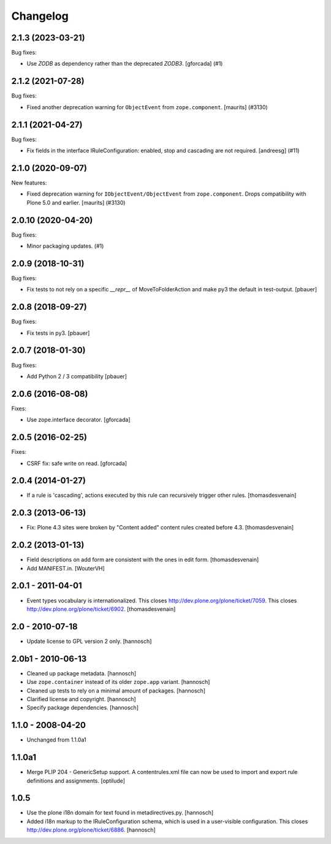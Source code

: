 Changelog
=========

.. You should *NOT* be adding new change log entries to this file.
   You should create a file in the news directory instead.
   For helpful instructions, please see:
   https://github.com/plone/plone.releaser/blob/master/ADD-A-NEWS-ITEM.rst

.. towncrier release notes start

2.1.3 (2023-03-21)
------------------

Bug fixes:


- Use `ZODB` as dependency rather than the deprecated `ZODB3`.
  [gforcada] (#1)


2.1.2 (2021-07-28)
------------------

Bug fixes:


- Fixed another deprecation warning for ``ObjectEvent`` from ``zope.component``.
  [maurits] (#3130)


2.1.1 (2021-04-27)
------------------

Bug fixes:


- Fix fields in the interface IRuleConfiguration: enabled, stop and cascading are not required. [andreesg] (#11)


2.1.0 (2020-09-07)
------------------

New features:


- Fixed deprecation warning for ``IObjectEvent/ObjectEvent`` from ``zope.component``.
  Drops compatibility with Plone 5.0 and earlier.
  [maurits] (#3130)


2.0.10 (2020-04-20)
-------------------

Bug fixes:


- Minor packaging updates. (#1)


2.0.9 (2018-10-31)
------------------

Bug fixes:

- Fix tests to not rely on a specific `__repr__` of MoveToFolderAction and make py3 the default in test-output.
  [pbauer]


2.0.8 (2018-09-27)
------------------

Bug fixes:

- Fix tests in py3.
  [pbauer]


2.0.7 (2018-01-30)
------------------

Bug fixes:

- Add Python 2 / 3 compatibility
  [pbauer]


2.0.6 (2016-08-08)
------------------

Fixes:

- Use zope.interface decorator.
  [gforcada]


2.0.5 (2016-02-25)
------------------

Fixes:

- CSRF fix: safe write on read.
  [gforcada]


2.0.4 (2014-01-27)
------------------

- If a rule is 'cascading', actions executed by this rule
  can recursively trigger other rules.
  [thomasdesvenain]


2.0.3 (2013-06-13)
------------------

- Fix: Plone 4.3 sites were broken by "Content added" content rules created before 4.3.
  [thomasdesvenain]


2.0.2 (2013-01-13)
------------------

- Field descriptions on add form are consistent with the ones in edit form.
  [thomasdesvenain]

- Add MANIFEST.in.
  [WouterVH]


2.0.1 - 2011-04-01
------------------

- Event types vocabulary is internationalized.
  This closes http://dev.plone.org/plone/ticket/7059.
  This closes http://dev.plone.org/plone/ticket/6902.
  [thomasdesvenain]


2.0 - 2010-07-18
----------------

- Update license to GPL version 2 only.
  [hannosch]


2.0b1 - 2010-06-13
------------------

- Cleaned up package metadata.
  [hannosch]

- Use ``zope.container`` instead of its older ``zope.app`` variant.
  [hannosch]

- Cleaned up tests to rely on a minimal amount of packages.
  [hannosch]

- Clarified license and copyright.
  [hannosch]

- Specify package dependencies.
  [hannosch]


1.1.0 - 2008-04-20
------------------

- Unchanged from 1.1.0a1


1.1.0a1
-------

- Merge PLIP 204 - GenericSetup support. A contentrules.xml file can now
  be used to import and export rule definitions and assignments.
  [optilude]


1.0.5
-----

- Use the plone i18n domain for text found in metadirectives.py.
  [hannosch]

- Added i18n markup to the IRuleConfiguration schema, which is used in a
  user-visible configuration. This closes
  http://dev.plone.org/plone/ticket/6886.
  [hannosch]
